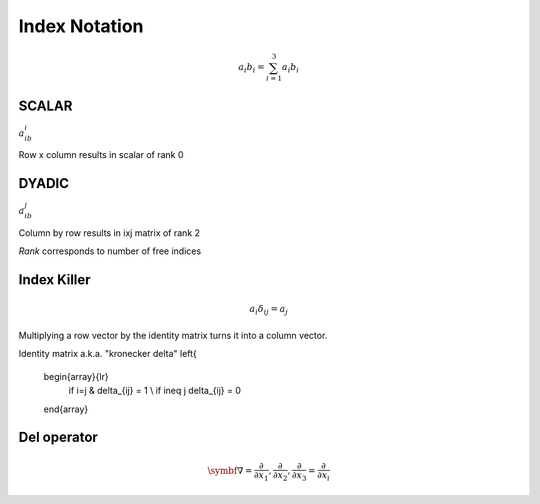 Index Notation
==============

.. math::
    a_i b_i = \sum_{i=1}^3 a_i b_i

SCALAR
------
:math:`a_ib_i`

Row x column results in scalar of rank 0

DYADIC
------
:math:`a_ib_j`

Column by row results in ixj matrix of rank 2

*Rank* corresponds to number of free indices

Index Killer
-------------
.. math::
    a_i \delta_{ij} = a_j

Multiplying a row vector by the identity matrix turns it into a column vector.

Identity matrix a.k.a. "kronecker delta"
\left\{
    \begin{array}{lr}
        if i=j & \delta_{ij} = 1 \\
        if i\neq j \delta_{ij} = 0
    \end{array}

Del operator
-------------

.. math::
    \symbf{∇} = \left\( \frac{\partial}{\partial x_1}, \frac{\partial}{\partial x_2}, \frac{\partial}{\partial x_3} \right\) = \frac{\partial}{\partial x_i}
